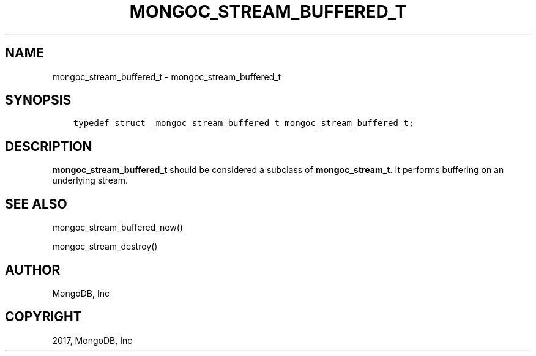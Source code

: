 .\" Man page generated from reStructuredText.
.
.TH "MONGOC_STREAM_BUFFERED_T" "3" "Oct 11, 2017" "1.8.1" "MongoDB C Driver"
.SH NAME
mongoc_stream_buffered_t \- mongoc_stream_buffered_t
.
.nr rst2man-indent-level 0
.
.de1 rstReportMargin
\\$1 \\n[an-margin]
level \\n[rst2man-indent-level]
level margin: \\n[rst2man-indent\\n[rst2man-indent-level]]
-
\\n[rst2man-indent0]
\\n[rst2man-indent1]
\\n[rst2man-indent2]
..
.de1 INDENT
.\" .rstReportMargin pre:
. RS \\$1
. nr rst2man-indent\\n[rst2man-indent-level] \\n[an-margin]
. nr rst2man-indent-level +1
.\" .rstReportMargin post:
..
.de UNINDENT
. RE
.\" indent \\n[an-margin]
.\" old: \\n[rst2man-indent\\n[rst2man-indent-level]]
.nr rst2man-indent-level -1
.\" new: \\n[rst2man-indent\\n[rst2man-indent-level]]
.in \\n[rst2man-indent\\n[rst2man-indent-level]]u
..
.SH SYNOPSIS
.INDENT 0.0
.INDENT 3.5
.sp
.nf
.ft C
typedef struct _mongoc_stream_buffered_t mongoc_stream_buffered_t;
.ft P
.fi
.UNINDENT
.UNINDENT
.SH DESCRIPTION
.sp
\fBmongoc_stream_buffered_t\fP should be considered a subclass of \fBmongoc_stream_t\fP\&. It performs buffering on an underlying stream.
.SH SEE ALSO
.sp
mongoc_stream_buffered_new()
.sp
mongoc_stream_destroy()
.SH AUTHOR
MongoDB, Inc
.SH COPYRIGHT
2017, MongoDB, Inc
.\" Generated by docutils manpage writer.
.
